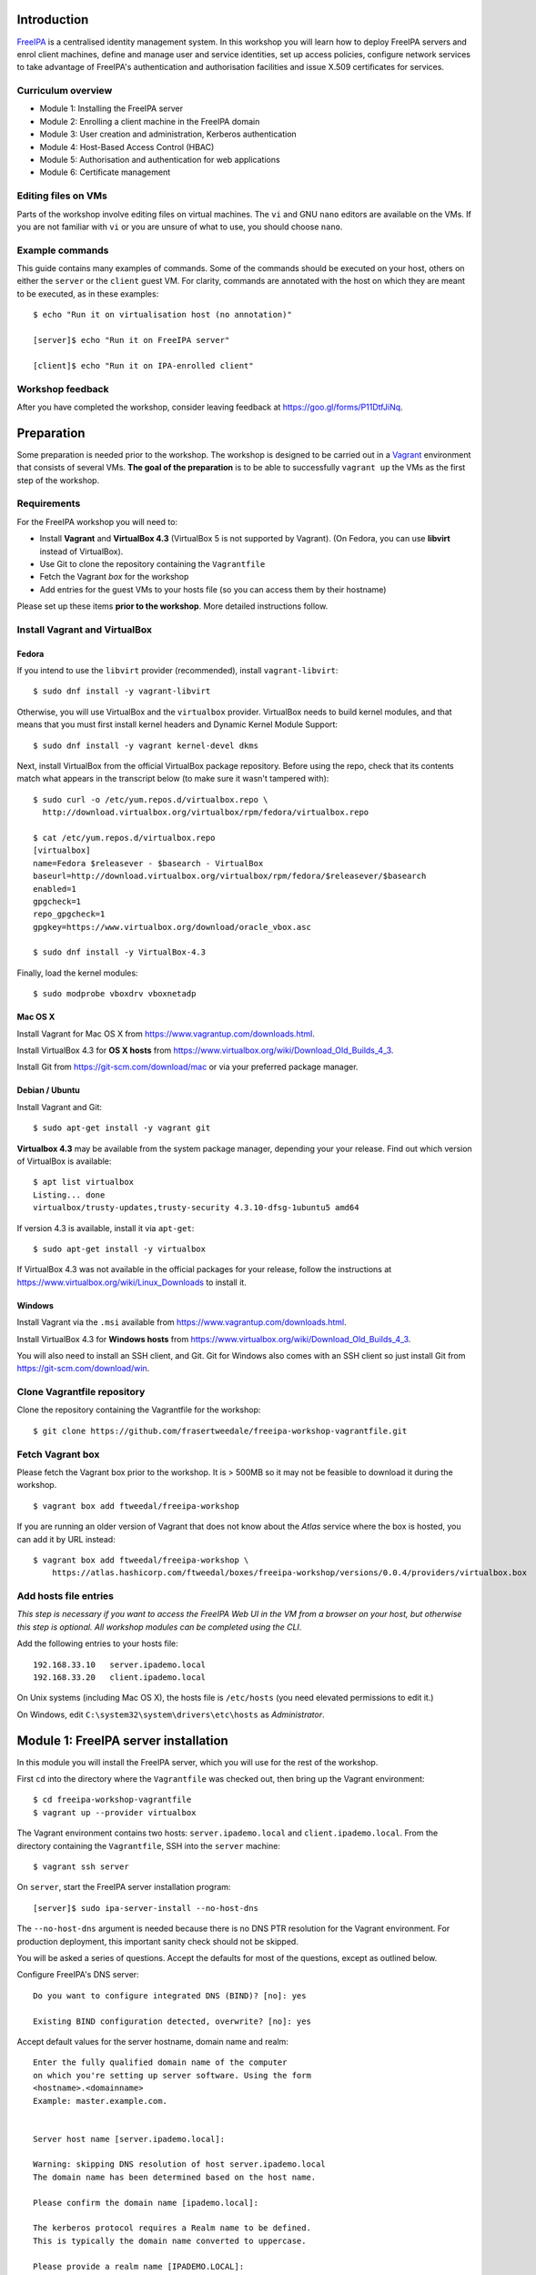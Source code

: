 ..
  Copyright 2015, 2016  Red Hat, Inc.

  This work is licensed under the Creative Commons Attribution 4.0
  International License. To view a copy of this license, visit
  http://creativecommons.org/licenses/by/4.0/.


Introduction
============

FreeIPA_ is a centralised identity management system.  In this
workshop you will learn how to deploy FreeIPA servers and enrol
client machines, define and manage user and service identities, set
up access policies, configure network services to take advantage of
FreeIPA's authentication and authorisation facilities and issue
X.509 certificates for services.

.. _FreeIPA: http://www.freeipa.org/page/Main_Page


Curriculum overview
-------------------

- Module 1: Installing the FreeIPA server
- Module 2: Enrolling a client machine in the FreeIPA domain
- Module 3: User creation and administration, Kerberos authentication
- Module 4: Host-Based Access Control (HBAC)
- Module 5: Authorisation and authentication for web applications
- Module 6: Certificate management


Editing files on VMs
--------------------

Parts of the workshop involve editing files on virtual
machines.  The ``vi`` and GNU ``nano`` editors are available on the
VMs.  If you are not familiar with ``vi`` or you are unsure of what to use, you
should choose ``nano``.


Example commands
----------------

This guide contains many examples of commands.  Some of the commands
should be executed on your host, others on either the ``server`` or the
``client`` guest VM.  For clarity, commands are annotated with the
host on which they are meant to be executed, as in these examples::

  $ echo "Run it on virtualisation host (no annotation)"

  [server]$ echo "Run it on FreeIPA server"

  [client]$ echo "Run it on IPA-enrolled client"


Workshop feedback
-----------------

After you have completed the workshop, consider leaving feedback at
https://goo.gl/forms/P11DtfJiNq.


Preparation
===========

Some preparation is needed prior to the workshop.  The workshop is
designed to be carried out in a Vagrant_ environment that consists of
several VMs.  **The goal of the preparation** is to be able to
successfully ``vagrant up`` the VMs as the first step of the
workshop.

.. _Vagrant: https://www.vagrantup.com/


Requirements
------------

For the FreeIPA workshop you will need to:

- Install **Vagrant** and **VirtualBox 4.3** (VirtualBox 5 is not
  supported by Vagrant).  (On Fedora, you can use **libvirt**
  instead of VirtualBox).

- Use Git to clone the repository containing the ``Vagrantfile``

- Fetch the Vagrant *box* for the workshop

- Add entries for the guest VMs to your hosts file (so you can
  access them by their hostname)

Please set up these items **prior to the workshop**.  More detailed
instructions follow.


Install Vagrant and VirtualBox
------------------------------

Fedora
^^^^^^

If you intend to use the ``libvirt`` provider (recommended), install
``vagrant-libvirt``::

  $ sudo dnf install -y vagrant-libvirt


Otherwise, you will use VirtualBox and the ``virtualbox`` provider.
VirtualBox needs to build kernel modules, and that means that you must
first install kernel headers and Dynamic Kernel Module Support::

  $ sudo dnf install -y vagrant kernel-devel dkms

Next, install VirtualBox from the official VirtualBox package repository.
Before using the repo, check that its contents match what appears
in the transcript below (to make sure it wasn't tampered with)::

  $ sudo curl -o /etc/yum.repos.d/virtualbox.repo \
    http://download.virtualbox.org/virtualbox/rpm/fedora/virtualbox.repo

  $ cat /etc/yum.repos.d/virtualbox.repo
  [virtualbox]
  name=Fedora $releasever - $basearch - VirtualBox
  baseurl=http://download.virtualbox.org/virtualbox/rpm/fedora/$releasever/$basearch
  enabled=1
  gpgcheck=1
  repo_gpgcheck=1
  gpgkey=https://www.virtualbox.org/download/oracle_vbox.asc

  $ sudo dnf install -y VirtualBox-4.3

Finally, load the kernel modules::

  $ sudo modprobe vboxdrv vboxnetadp


Mac OS X
^^^^^^^^

Install Vagrant for Mac OS X from
https://www.vagrantup.com/downloads.html.

Install VirtualBox 4.3 for **OS X hosts** from
https://www.virtualbox.org/wiki/Download_Old_Builds_4_3.

Install Git from https://git-scm.com/download/mac or via your
preferred package manager.


Debian / Ubuntu
^^^^^^^^^^^^^^^

Install Vagrant and Git::

  $ sudo apt-get install -y vagrant git

**Virtualbox 4.3** may be available from the system package manager,
depending your your release.  Find out which version of VirtualBox is
available::

  $ apt list virtualbox
  Listing... done
  virtualbox/trusty-updates,trusty-security 4.3.10-dfsg-1ubuntu5 amd64

If version 4.3 is available, install it via ``apt-get``::

  $ sudo apt-get install -y virtualbox

If VirtualBox 4.3 was not available in the official packages for
your release, follow the instructions at
https://www.virtualbox.org/wiki/Linux_Downloads to install it.


Windows
^^^^^^^

Install Vagrant via the ``.msi`` available from
https://www.vagrantup.com/downloads.html.

Install VirtualBox 4.3 for **Windows hosts** from
https://www.virtualbox.org/wiki/Download_Old_Builds_4_3.

You will also need to install an SSH client, and Git.  Git for
Windows also comes with an SSH client so just install Git from
https://git-scm.com/download/win.


Clone Vagrantfile repository
----------------------------

Clone the repository containing the Vagrantfile for the workshop::

  $ git clone https://github.com/frasertweedale/freeipa-workshop-vagrantfile.git


Fetch Vagrant box
-----------------

Please fetch the Vagrant box prior to the workshop.  It is > 500MB
so it may not be feasible to download it during the workshop.

::

  $ vagrant box add ftweedal/freeipa-workshop


If you are running an older version of Vagrant that does not know
about the *Atlas* service where the box is hosted, you can add it
by URL instead::

  $ vagrant box add ftweedal/freeipa-workshop \
      https://atlas.hashicorp.com/ftweedal/boxes/freeipa-workshop/versions/0.0.4/providers/virtualbox.box


Add hosts file entries
----------------------

*This step is necessary if you want to access the FreeIPA Web UI in
the VM from a browser on your host, but otherwise this step is optional. All
workshop modules can be completed using the CLI.*

Add the following entries to your hosts file::

  192.168.33.10   server.ipademo.local
  192.168.33.20   client.ipademo.local

On Unix systems (including Mac OS X), the hosts file is ``/etc/hosts``
(you need elevated permissions to edit it.)

On Windows, edit ``C:\system32\system\drivers\etc\hosts`` as
*Administrator*.


Module 1: FreeIPA server installation
=====================================

In this module you will install the FreeIPA server, which you will
use for the rest of the workshop.

First ``cd`` into the directory where the ``Vagrantfile`` was
checked out, then bring up the Vagrant environment::

  $ cd freeipa-workshop-vagrantfile
  $ vagrant up --provider virtualbox

The Vagrant environment contains two hosts: ``server.ipademo.local``
and ``client.ipademo.local``.  From the directory containing the
``Vagrantfile``, SSH into the ``server`` machine::

  $ vagrant ssh server


On ``server``, start the FreeIPA server installation program::

  [server]$ sudo ipa-server-install --no-host-dns

The ``--no-host-dns`` argument is needed because there is no DNS PTR
resolution for the Vagrant environment.  For production deployment,
this important sanity check should not be skipped.

You will be asked a series of questions.
Accept the defaults for most of the questions, except as outlined
below.

Configure FreeIPA's DNS server::

  Do you want to configure integrated DNS (BIND)? [no]: yes

  Existing BIND configuration detected, overwrite? [no]: yes

Accept default values for the server hostname, domain name and realm::

  Enter the fully qualified domain name of the computer
  on which you're setting up server software. Using the form
  <hostname>.<domainname>
  Example: master.example.com.


  Server host name [server.ipademo.local]: 

  Warning: skipping DNS resolution of host server.ipademo.local
  The domain name has been determined based on the host name.

  Please confirm the domain name [ipademo.local]: 

  The kerberos protocol requires a Realm name to be defined.
  This is typically the domain name converted to uppercase.

  Please provide a realm name [IPADEMO.LOCAL]: 


Enter passwords for *Directory Manager* (used to manage the
directory server) and *admin* (the main account used for FreeIPA
administration).  Use something simple that you're not going to
forget during the workshop!

::

  Certain directory server operations require an administrative user.
  This user is referred to as the Directory Manager and has full
  access
  to the Directory for system management tasks and will be added to
  the
  instance of directory server created for IPA.
  The password must be at least 8 characters long.

  Directory Manager password: 
  Password (confirm): 

  The IPA server requires an administrative user, named 'admin'.
  This user is a regular system account used for IPA server
  administration.

  IPA admin password: 
  Password (confirm): 


Do not configure a DNS forwarder (it is likely that you will want to configure
a DNS forwarder for a real-world deployment but it is not needed today) and
accept the defaults for configuring the reverse zone::

  Do you want to configure DNS forwarders? [yes]: no
  Do you want to configure the reverse zone? [yes]: 
  Please specify the reverse zone name [33.168.192.in-addr.arpa.]: 
  Using reverse zone(s) 33.168.192.in-addr.arpa.


Next, you will be presented with a summary of the server
configuration and asked for final confirmation.  Give confirmation to begin the
server installation::

  The IPA Master Server will be configured with:
  Hostname:       server.ipademo.local
  IP address(es): 192.168.33.10
  Domain name:    ipademo.local
  Realm name:     IPADEMO.LOCAL

  BIND DNS server will be configured to serve IPA domain with:
  Forwarders:    10.0.2.3
  Reverse zone(s):  33.168.192.in-addr.arpa.

  Continue to configure the system with these values? [no]: yes

The installation takes a few minutes; you will see output indicating
the progress.

When it completes, run ``kinit admin`` and enter your *admin*
password to obtain a Kerberos ticket granting ticket (TGT) for the
``admin`` user::

  [server]$ kinit admin
  Password for admin@IPADEMO.LOCAL:  <enter password>

Run ``klist`` to view your current Kerberos tickets::

  [server]$ klist
  Ticket cache: KEYRING:persistent:1000:1000
  Default principal: admin@IPADEMO.LOCAL

  Valid starting     Expires            Service principal
  10/15/15 01:48:59  10/16/15 01:48:57  krbtgt/IPADEMO.LOCAL@IPADEMO.LOCAL

The FreeIPA server is now set up and you are ready to begin
enrolling client machines, creating users, managing services, and
more!


Module 2: Client enrolment
==========================

In this module, you will enrol a *host* as a client of your FreeIPA
domain.  This means that *users* in your FreeIPA realm (or Active
Directory realms for which there is a trust with FreeIPA) can log
into the client machine (subject to access policies) and that *services*
on the client can leverage FreeIPA's authentication and
authorisation services.

From the directory that contains the ``Vagrantfile``, SSH into the
``client`` machine::

  $ vagrant ssh client


On ``client``, start the FreeIPA client enrolment program::

  [client]$ sudo ipa-client-install --mkhomedir

The ``--mkhomedir`` flag configure PAM to create missing home
directories when users log into the host for the first time.
FreeIPA supports automount so consider using that for production
deployments.

The FreeIPA server should be detected through DNS autodiscovery.
(If DNS discovery fails, e.g. due to client machine having incorrect
``/etc/resolv.conf`` configuration, you would be prompted to
manually enter the domain and server hostname instead).

The autodetected server settings will be displayed; confirm to
proceed::

  [client]$ sudo ipa-client-install
  Discovery was successful!
  Hostname: client.ipademo.local
  Realm: IPADEMO.LOCAL
  DNS Domain: ipademo.local
  IPA Server: server.ipademo.local
  BaseDN: dc=ipademo,dc=local

  Continue to configure the system with these values? [no]: yes


The client machine's clock will be synchronised to the server's (the
Kerberos protocol requires this).  You will then be prompted to
enter credentials of a user authorised to enrol hosts (``admin``)::

  Synchronizing time with KDC...
  Attempting to sync time using ntpd.  Will timeout after 15 seconds
  User authorized to enroll computers: admin
  Password for admin@IPADEMO.LOCAL: 

The enrolment now proceeds; no further input is required.  You will
see output detailing the operations being completed.  Unlike
``ipa-server-install``, client enrolment only takes a few seconds.

Users in your FreeIPA domain can now log into FreeIPA-enrolled
hosts, subject to *Host-based access control* (HBAC) rules.  Users
logged onto the host can also acquire Kerberos tickets for accessing
*services* in your domain.


Module 3: User management
=========================

This module introduces the ``ipa`` CLI program and the web
interface.  We will perform some simple administrative tasks: adding
groups and users and managing group membership.

Web UI
------

Visit ``https://server.ipademo.local/``.  You'll get a TLS
*untrusted issuer* warning which you can dismiss (by adding a temporary
exception).  Log in as ``admin``.

Welcome to the FreeIPA web UI.  Most management activities can be
performed here, or via the ``ipa`` CLI program.  See if you can work
out how to add a *User Group* (let's call it ``sysadmin``) and a
*User* (give her the username ``alice``).  Make ``alice`` a member
of the ``sysadmin`` group.


CLI
---

On ``server``, make sure you have a Kerberos ticket for ``admin``
(reminder: ``kinit admin``).

Most FreeIPA adminstrative actions can be carried out using the
``ipa`` CLI program.  Let's see what commands are available::

  [server]% ipa help commands
  automember-add                    Add an automember rule.
  automember-add-condition          Add conditions to an automember rule.
  automember-default-group-remove   Remove default (fallback) group for all unmatched entries.
  automember-default-group-set      Set default (fallback) group for all unmatched entries.
  automember-default-group-show     Display information about the default (fallback) automember groups.
  ...

Whoa!  There's almost 300 of them!  We'll be using only a handful of
these today.

You'll notice that commands are grouped by *plugin*.  You can get a
general overview of a plugin by running ``ipa help <plugin>``, and
specific information on a particular command by running ``ipa help
<command>``.

Let's add the user *bob* from the CLI.  See if you can work out how
to do this using the CLI help commands.  (**hint**: the plugin name
is ``user``).


User authentication
-------------------

We have seen how to authenticate as ``admin``.  The process is the
same for regular users - just ``kinit <username>``!

Try to authenticate as ``bob``::

  [server]$ kinit bob
  kinit: Generic preauthentication failure while getting initial credentials

If you did *not* encounter this error, congratulations - you must be
a disciplined reader of documentation!  To set an initial password
when creating a user via the ``ipa user-add`` command you must
supply the ``--password`` flag (the command will prompt for the
password).

Use the ``ipa passwd`` command to (re)set a user's password::

  [server]$ ipa passwd bob
  New Password:
  Enter New Password again to verify:
  ----------------------------------------
  Changed password for "bob@IPADEMO.LOCAL"
  ----------------------------------------

Whenever a user has their password reset (including the first time),
the next ``kinit`` will prompt them to enter a new password::

  [server]$ kinit bob
  Password for bob@IPADEMO.LOCAL: 
  Password expired.  You must change it now.
  Enter new password: 
  Enter it again: 


Now ``bob`` has a TGT (run ``klist`` to confirm) which can use to
log in to other hosts and services.  Try logging into
``client.ipademo.local``::

  [server]$ ssh bob@client.ipademo.local
  [bob@client]$ 

You are now logged into the client as ``bob``.  Type ``^D`` or
``exit`` to log out and return to the ``server`` shell.  If you run
``klist`` again, you will see not only the TGT but a *service ticket*
that was automatically acquired to log in to
``client.ipademo.local`` without prompting for a password.  Kerberos
is a true *single sign-on* protocol!

::

  [server]$ klist
  Ticket cache: KEYRING:persistent:1000:krb_ccache_dYtyLyU
  Default principal: bob@IPADEMO.LOCAL

  Valid starting     Expires            Service principal
  15/10/15 07:15:11  16/10/15 07:15:02  host/client.ipademo.local@IPADEMO.LOCAL
  15/10/15 07:15:03  16/10/15 07:15:02  krbtgt/IPADEMO.LOCAL@IPADEMO.LOCAL



Module 4: Host-based access control
===================================

FreeIPA's *host-based access control* (HBAC) feature allows you to
define policies that restrict access to hosts or services based on
the user attempting to log in and that user's groups, the host that
they are trying to access (or its *host groups*), and (optionally)
the service being accessed.

In this module, we will define an HBAC policy that restricts
access to ``client.ipademo.local`` to members of the
``sysadmin`` user group.


Adding a host group
-------------------

Instead of defining the HBAC rule to directly talk about
``client.ipademo.local``, create a *host group* called
``webservers`` and make ``client.ipademo.local`` a member.

Explore the Web UI to work out how to do this, or use the CLI (you
will need to ``kinit admin``; see if you can work out what plugin
provides the host group functionality).

**Hint:** if you use the CLI will need to run two commands - one to
create the host group, and one to add ``client.ipademo.local`` as a
member of the host group.


Disabling the ``allow_all`` HBAC rule
-------------------------------------

HBAC rules are managed via the ``hbacrule`` plugin.  You can
complete the following actions via the Web UI as well, but we will
cover the CLI commands.

List the existing HBAC rules::

  [server]$ ipa hbacrule-find
  -------------------
  1 HBAC rule matched
  -------------------
    Rule name: allow_all
    User category: all
    Host category: all
    Service category: all
    Description: Allow all users to access any host from any
    host
    Enabled: TRUE
  ----------------------------
  Number of entries returned 1
  ----------------------------

The FreeIPA server is installed with a single default ``allow_all``
rule.  This rule must be disabled for other HBAC rules to take
effect.  Look for a command that can do this, and run it.


Creating HBAC rules
-------------------

HBAC rules are built up incrementally.  The rule is created, then
users or groups, hosts or hostsgroups and HBAC services are added to
the rule.  The following transcript details the process::

  [server]$ ipa hbacrule-add sysadmin_webservers
  -------------------------------------
  Added HBAC rule "sysadmin_webservers"
  -------------------------------------
    Rule name: sysadmin_webservers
    Enabled: TRUE

  [server]$ ipa hbacrule-add-host sysadmin_webservers --hostgroup webservers
    Rule name: sysadmin_webservers
    Enabled: TRUE
    Host Groups: webservers
  -------------------------
  Number of members added 1
  -------------------------

  [server]$ ipa hbacrule-add-user sysadmin_webservers --group sysadmin
    Rule name: sysadmin_webservers
    Enabled: TRUE
    User Groups: sysadmin
    Host Groups: webservers
  -------------------------
  Number of members added 1
  -------------------------

  [server]$ ipa hbacrule-mod sysadmin_webservers --servicecat=all
  ----------------------------------------
  Modified HBAC rule "sysadmin_webservers"
  ----------------------------------------
    Rule name: sysadmin_webservers
    Service category: all
    Enabled: TRUE
    User Groups: sysadmin
    Host Groups: webservers

The ``--servicecat=all`` option applies this rule for all services on
matching hosts.  It could have been set during the ``hbacrule-add``
command instead.


Testing HBAC rules
------------------

You can test HBAC rule evaluation using the ``ipa hbactest``
command::

  [server]$ ipa hbactest --user bob --host client.ipademo.local --service sshd
  ---------------------
  Access granted: False
  ---------------------
    Not matched rules: sysadmin_webservers

Poor ``bob``.  He won't be allowed in because he is not a member of
the ``sysadmin`` group.  What about ``alice``?

``kinit`` as ``bob`` and try to log in to the client::

  [server]$ kinit bob
  Password for bob@IPADEMO.LOCAL: 
  [server]$ ssh bob@client.ipademo.local
  Connection closed by UNKNOWN

Then try ``alice``::

  [server]$ kinit alice
  Password for alice@IPADEMO.LOCAL: 
  [server]$ ssh alice@client.ipademo.local
  Last login: Fri Oct 16 01:09:10 2015 from 192.168.33.10
  -sh-4.3$ 


Module 5: Web App External Authentication
=========================================

You can configure many kinds of applications to rely on FreeIPA's
centralised authentication, including web applications.  In this
module you will configure the Apache web server to use Kerberos
authentication to authenticate users, PAM to enforce HBAC rules, and
``mod_lookup_identity`` to populate the request environment with
user attributes.

All activities in this module take place on ``client`` unless
otherwise specified.

The demo web application is trivial.  It just reads its request
environment and responds in plain text with a list of variables
starting with the string ``"REMOTE_"``.  It should be up and running
already::

  [client]$ curl http://client.ipademo.local
  NOT LOGGED IN

  REMOTE_* REQUEST VARIABLES:

    REMOTE_ADDR: 192.168.33.20
    REMOTE_PORT: 34356


Create a service
----------------

Create a *service* representing the web application on
``client.ipademo.local``.  A service principal name has the service
type as its first part, separated from the host name by a slash,
e.g.  ``HTTP/www.example.com``.  The host part must correspond to an
existing host in the directory.

You must be getting the hang of FreeIPA by now, so I'll leave the
rest of this step up to you.  (It's OK to ask for help!)


Retrieve Kerberos keytab
------------------------

The service needs access to its Kerberos key in order to
authenticate users.  Retrieve the key from the FreeIPA server and
store it in a *keytab* file (remember to ``kinit admin``)::

  [client]$ ipa-getkeytab -s server.ipademo.local -p HTTP/client.ipademo.local -k app.keytab
  Keytab successfully retrieved and stored in: app.keytab

We also have to move the file, change its ownership and apply the
proper SELinux labels to the keytab file so that the Apache process
which runs under the confined ``apache`` user may read it::

  [client]$ sudo mv app.keytab /etc/httpd
  [client]$ sudo chown apache:apache /etc/httpd/app.keytab
  [client]$ sudo restorecon /etc/httpd/app.keytab


Enable Kerberos authentication
------------------------------

In this section we will use mod_auth_gssapi_ to enable Kerberos
Negotiate / SPNEGO authentication for a web application.

.. _mod_auth_gssapi: https://github.com/modauthgssapi/mod_auth_gssapi

The Apache configuration for the demo application lives in the file
``/etc/httpd/conf.d/app.conf``.  Update the configuration (use
``sudo vi`` or ``sudo nano``) to enable Kerberos authentication::

  <VirtualHost *:80>
    ServerName client.ipademo.local
    WSGIScriptAlias / /usr/share/httpd/app.py

    <Location />
      AuthType GSSAPI
      AuthName "Kerberos Login"
      GssapiCredStore keytab:/etc/httpd/app.keytab
      Require valid-user
    </Location>

    <Directory /usr/share/httpd>
      <Files "app.py">
        Require all granted
      </Files>
    </Directory>
  </VirtualHost>


When the configuration is in place, restart Apache::

  [client]$ sudo systemctl restart httpd


To test that Kerberos Negotiate authentication is working, ``kinit``
and make a request using ``curl``::

  [client]$ kinit bob
  Password for bob@IPADEMO.LOCAL: 

  [client]$ curl -u : --negotiate http://client.ipademo.local/
  LOGGED IN AS: bob@IPADEMO.LOCAL

  REMOTE_* REQUEST VARIABLES:

    REMOTE_ADDR: 192.168.33.20
    REMOTE_USER: bob@IPADEMO.LOCAL
    REMOTE_PORT: 42499

The ``REMOTE_USER`` variable in the request environment indicates
that there is a logged-in user and identifies that user.


Populating request environment with user attributes
----------------------------------------------------

Applications need to know more than just the username of a logged-in
user.  They want to know the user's name, to send mail to their email
address and perhaps to know their group memberships or other
attributes.  In this section, we will use mod_lookup_identity_ to
populate the HTTP request environment with variables providing
information about the authenticated user.

.. _mod_lookup_identity: http://www.adelton.com/apache/mod_lookup_identity/


``mod_lookup_identity`` retrieves user attributes from SSSD (via D-Bus).
Edit ``/etc/sssd/sssd.conf``; enable the SSSD ``ifp`` *InfoPipe*
responder, permit the ``apache`` user to query it, and configure the
attributes that you want to expose.  Add the following configuration to
``sssd.conf``::

  [domain/ipademo.local]
  ...
  ldap_user_extra_attrs = mail, givenname, sn

  [sssd]
  services = nss, sudo, pam, ssh, ifp
  ...

  [ifp]
  allowed_uids = apache, root
  user_attributes = +mail, +givenname, +sn


Restart SSSD::

  [client]$ sudo systemctl restart sssd


You can test the SSSD InfoPipe directly via the ``dbus-send``
utility::

  [client]$ sudo dbus-send --print-reply --system \
      --dest=org.freedesktop.sssd.infopipe /org/freedesktop/sssd/infopipe \
      org.freedesktop.sssd.infopipe.GetUserAttr string:alice array:string:mail
  method return sender=:1.117 -> dest=:1.119 reply_serial=2
     array [
        dict entry(
           string "mail"
           variant             array [
                 string "alice@ipademo.local"
              ]
        )
     ]


Now update the Apache configuration to populate the request
environment.  The ``LookupUserXXX`` directives define the mapping of
user attributes to request environment variables.  Multi-valued
attributes can be expanded into multiple variables, as in the
``LookupUserGroupsIter`` directive.

::

  LoadModule lookup_identity_module modules/mod_lookup_identity.so

  <VirtualHost *:80>
    ServerName client.ipademo.local
    WSGIScriptAlias / /usr/share/httpd/app.py

    <Location />
      AuthType GSSAPI
      AuthName "Kerberos Login"
      GssapiCredStore keytab:/etc/httpd/app.keytab
      Require valid-user

      LookupUserAttr mail REMOTE_USER_MAIL
      LookupUserAttr givenname REMOTE_USER_FIRSTNAME
      LookupUserAttr sn REMOTE_USER_LASTNAME
      LookupUserGroupsIter REMOTE_USER_GROUP
    </Location>

    ...
  </VirtualHost>

Default SELinux policy prevents Apache from communicating with SSSD
over D-Bus.  Flip ``httpd_dbus_sssd`` to ``1``::

  [client]$ sudo setsebool -P httpd_dbus_sssd 1

Restart Apache::

  [client]$ sudo systemctl restart httpd

Now make another request to the application and observe that user
information that was injected into the request environment by
``mod_lookup_identity`` is reflected in the response::

  [client]$ curl -u : --negotiate http://client.ipademo.local/
  LOGGED IN AS: alice@IPADEMO.LOCAL

  REMOTE_* REQUEST VARIABLES:

    REMOTE_USER_GECOS: Alice Able
    REMOTE_USER_GROUP_N: 2
    REMOTE_ADDR: 192.168.33.20
    REMOTE_USER_FIRSTNAME: Alice
    REMOTE_USER_LASTNAME: Able
    REMOTE_USER: alice@IPADEMO.LOCAL
    REMOTE_USER_GROUP_2: ipausers
    REMOTE_USER_GROUP_1: sysadmin
    REMOTE_PORT: 42586
    REMOTE_USER_EMAIL: alice@ipademo.local


HBAC for web services
---------------------

The final task for this module is to configure Apache to use FreeIPA's HBAC
rules for access control.  We will use mod_authnz_pam_ in
conjunction with SSSD's PAM responder to achieve this.

.. _mod_authnz_pam: http://www.adelton.com/apache/mod_authnz_pam/

First add an *HBAC service* named ``app`` for the web application.
You can do this as ``admin`` via the Web UI or CLI.  **Hint:** the
``hbacsvc`` plugin provides this functionality.

Next, add an HBAC rule allowing members of the ``sysadmin`` user
group access to ``app`` (on any host)::

  [client]$ ipa hbacrule-add --hostcat=all sysadmin_app
  ------------------------------
  Added HBAC rule "sysadmin_app"
  ------------------------------
    Rule name: sysadmin_app
    Host category: all
    Enabled: TRUE

  [client]$ ipa hbacrule-add-user sysadmin_app --group sysadmin
    Rule name: sysadmin_app
    Host category: all
    Enabled: TRUE
    User Groups: sysadmin
  -------------------------
  Number of members added 1
  -------------------------

  [client]$ ipa hbacrule-add-service sysadmin_app --hbacsvcs app
    Rule name: sysadmin_app
    Host category: all
    Enabled: TRUE
    User Groups: sysadmin
    Services: app
  -------------------------
  Number of members added 1
  -------------------------

Next, define the PAM service on ``client``.  The name must match the
``hbacsvc`` name (in our case: ``app``), and the name is indicated
by the *name of the file* that configures the PAM stack.  Create
``/etc/pam.d/app`` with the following contents::

  account required   pam_sss.so

Finally, update the Apache configuration.  Find the line::

  Require valid-user

Replace with::

  Require pam-account app

Also add the ``LoadModule`` directive to the top of the file::

  LoadModule authnz_pam_module modules/mod_authnz_pam.so

Once again, we must set a special SELinux boolean to allow
``mod_authnz_pam`` to work::

  [client]$ sudo setsebool -P allow_httpd_mod_auth_pam 1

Restart Apache and try and perform the same ``curl`` request again
as ``alice``.  Everything should work as before because ``alice`` is
a member of the ``sysadmin`` group.  What happens when you are
authenticated as ``bob`` instead?


Module 6: Certificate management
================================

You probably noticed that the web service was not hosted over HTTPS,
so there is no TLS-based authentication or confidentiality.  In this
module, we will issue an X.509 certificate for the web service via
the *certmonger* program.

Certmonger supports multiple CAs including FreeIPA's CA, and can
generate keys, issue certifiate requests, track certificates, and
renew tracked certificates when the expiration time approaches.
Certmonger works with NSS, so we will also use ``mod_nss`` with
Apache, rather than ``mod_ssl``.

Let's start by confirming that the HTTP service does not yet have a
certificate::

  [client]$ ipa service-show HTTP/client.ipademo.local
    Principal: HTTP/client.ipademo.local@IPADEMO.LOCAL
    Keytab: True
    Managed by: client.ipademo.local

Enable and start certmonger::

  [client]$ sudo systemctl enable certmonger
  Created symlink from /etc/systemd/system/multi-user.target.wants/certmonger.service to /usr/lib/systemd/system/certmonger.service.
  [client]$ sudo systemctl start certmonger

Now let's request a certificate.  ``mod_nss`` is already configured
to use the certificate database at ``/etc/httpd/alias``, so we tell
certmonger to generate the key and add the certificate in that
database::

  [client]$ sudo ipa-getcert request -d /etc/httpd/alias -n app \
      -K HTTP/client.ipademo.local -U id-kp-serverAuth
  New signing request "20151026222558" added.

Let's break down some of those command arguments.

``-d <path>``
  Path to NSS database
``-n <nickname>``
  *Nickname* to use for key and certificate
``-K <principal>``
  Kerberos service principal; because different kinds of services may
  be accessed at one hostname, this argument is needed to tell
  certmonger which service principal is the subject
``-U id-kp-serverAuth``
  Add an *extended key usage* certificate extension request
  asserting that the certificate is for TLS WWW authentication.

Another important argument is ``-N <subject-name>`` but this
defaults to the system hostname, which in our case
(``client.ipademo.local``) was appropriate.

Let's check the status of our certificate request using the tracking
identifier given in the ``ipa-getcert request`` output::

  [client]$ sudo getcert list -i 20151026222558
  Number of certificates and requests being tracked: 1.
  Request ID '20151026222558':
          status: MONITORING
          stuck: no
          key pair storage: type=NSSDB,location='/etc/httpd/alias',nickname='app',token='NSS Certificate DB'
          certificate: type=NSSDB,location='/etc/httpd/alias',nickname='app',token='NSS Certificate DB'
          CA: IPA
          issuer: CN=Certificate Authority,O=IPADEMO.LOCAL
          subject: CN=client.ipademo.local,O=IPADEMO.LOCAL
          expires: 2017-10-26 22:26:00 UTC
          principal name: HTTP/client.ipademo.local@IPADEMO.LOCAL
          key usage: digitalSignature,nonRepudiation,keyEncipherment,dataEncipherment
          eku: id-kp-serverAuth,id-kp-clientAuth
          pre-save command: 
          post-save command: 
          track: yes
          auto-renew: yes

Confirm that the certificate was issued and that certmonger is now
``MONITORING`` the certificate and will ``auto-renew`` it when it is
close to expiration.  Now if you run ``ipa service-show``, you will
see a number of attributes related to the certificate, including the
certificate itself.  Can you work out how to save the PEM-encoded
certificate to a file?

You can also see that the certificate is present in the NSS
database, identified by the specified nickname::

  [client]# sudo certutil -d /etc/httpd/alias -L -n app
  Certificate:
      Data:
          Version: 3 (0x2)
          Serial Number: 11 (0xb)
          Signature Algorithm: PKCS #1 SHA-256 With RSA Encryption
          Issuer: "CN=Certificate Authority,O=IPADEMO.LOCAL"
          Validity:
              Not Before: Mon Oct 26 22:26:00 2015
              Not After : Thu Oct 26 22:26:00 2017
          Subject: "CN=client.ipademo.local,O=IPADEMO.LOCAL"
    ...


Now we can reconfigure Apache to serve our app over TLS.  Update
``app.conf`` to listen on port 443 and add the NSS directives::

  ...

  Listen 443

  <VirtualHost *:443>
      NSSEngine on
      NSSCertificateDatabase /etc/httpd/alias
      NSSNickname app
      NSSCipherSuite +rsa_rc4_128_md5,+rsa_rc4_128_sha,+rsa_3des_sha,-rsa_des_sha,-rsa_rc4_40_md5,-rsa_rc2_40_md5,-rsa_null_md5,-rsa_null_sha,+fips_3des_sha,-fips_des_sha,-fortezza,-fortezza_rc4_128_sha,-fortezza_null,-rsa_des_56_sha,-rsa_rc4_56_sha,+rsa_aes_128_sha,+rsa_aes_256_sha

      ServerName client.ipademo.local
      ...


Restart Apache and make a request to the app over HTTPS::

  [client]$ sudo systemctl restart httpd
  [client]$ curl -u : --negotiate https://client.ipademo.local
  LOGGED IN AS: alice@IPADEMO.LOCAL

  REMOTE_* REQUEST VARIABLES:

    REMOTE_USER_MAIL: alice@ipademo.local
    REMOTE_USER_GECOS: Alice Able
    REMOTE_USER: alice@IPADEMO.LOCAL
    REMOTE_USER_GROUP_N: 1
    REMOTE_ADDR: 192.168.33.20
    REMOTE_USER_FIRSTNAME: Alice
    REMOTE_USER_LASTNAME: Able
    REMOTE_USER_GROUP_1: ipausers
    REMOTE_PORT: 47894
